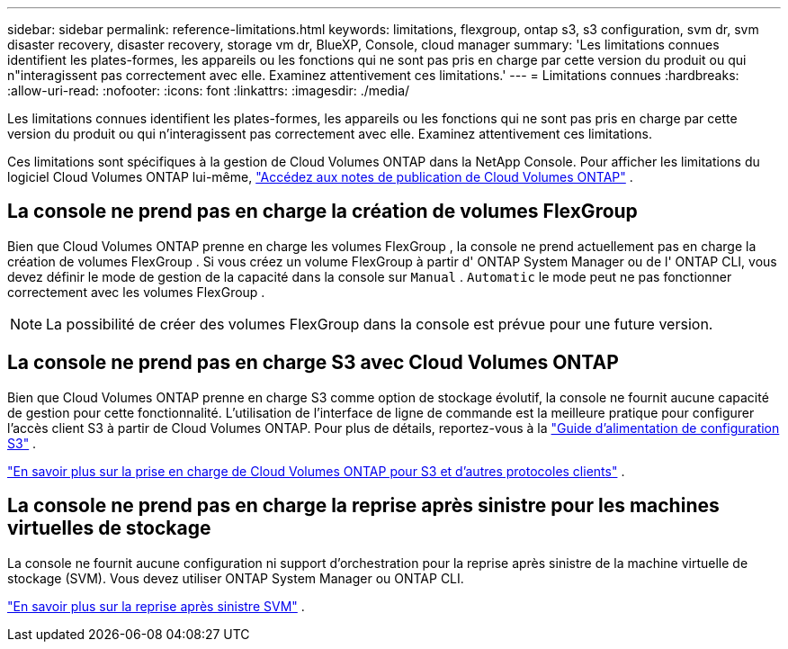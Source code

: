 ---
sidebar: sidebar 
permalink: reference-limitations.html 
keywords: limitations, flexgroup, ontap s3, s3 configuration, svm dr, svm disaster recovery, disaster recovery, storage vm dr, BlueXP, Console, cloud manager 
summary: 'Les limitations connues identifient les plates-formes, les appareils ou les fonctions qui ne sont pas pris en charge par cette version du produit ou qui n"interagissent pas correctement avec elle. Examinez attentivement ces limitations.' 
---
= Limitations connues
:hardbreaks:
:allow-uri-read: 
:nofooter: 
:icons: font
:linkattrs: 
:imagesdir: ./media/


[role="lead"]
Les limitations connues identifient les plates-formes, les appareils ou les fonctions qui ne sont pas pris en charge par cette version du produit ou qui n'interagissent pas correctement avec elle. Examinez attentivement ces limitations.

Ces limitations sont spécifiques à la gestion de Cloud Volumes ONTAP dans la NetApp Console.  Pour afficher les limitations du logiciel Cloud Volumes ONTAP lui-même, https://docs.netapp.com/us-en/cloud-volumes-ontap-relnotes/reference-limitations.html["Accédez aux notes de publication de Cloud Volumes ONTAP"^] .



== La console ne prend pas en charge la création de volumes FlexGroup

Bien que Cloud Volumes ONTAP prenne en charge les volumes FlexGroup , la console ne prend actuellement pas en charge la création de volumes FlexGroup .  Si vous créez un volume FlexGroup à partir d' ONTAP System Manager ou de l' ONTAP CLI, vous devez définir le mode de gestion de la capacité dans la console sur `Manual` . `Automatic` le mode peut ne pas fonctionner correctement avec les volumes FlexGroup .


NOTE: La possibilité de créer des volumes FlexGroup dans la console est prévue pour une future version.



== La console ne prend pas en charge S3 avec Cloud Volumes ONTAP

Bien que Cloud Volumes ONTAP prenne en charge S3 comme option de stockage évolutif, la console ne fournit aucune capacité de gestion pour cette fonctionnalité.  L’utilisation de l’interface de ligne de commande est la meilleure pratique pour configurer l’accès client S3 à partir de Cloud Volumes ONTAP.  Pour plus de détails, reportez-vous à la http://docs.netapp.com/ontap-9/topic/com.netapp.doc.pow-s3-cg/home.html["Guide d'alimentation de configuration S3"^] .

link:concept-client-protocols.html["En savoir plus sur la prise en charge de Cloud Volumes ONTAP pour S3 et d'autres protocoles clients"] .



== La console ne prend pas en charge la reprise après sinistre pour les machines virtuelles de stockage

La console ne fournit aucune configuration ni support d'orchestration pour la reprise après sinistre de la machine virtuelle de stockage (SVM).  Vous devez utiliser ONTAP System Manager ou ONTAP CLI.

link:task-manage-svm-dr.html["En savoir plus sur la reprise après sinistre SVM"] .
